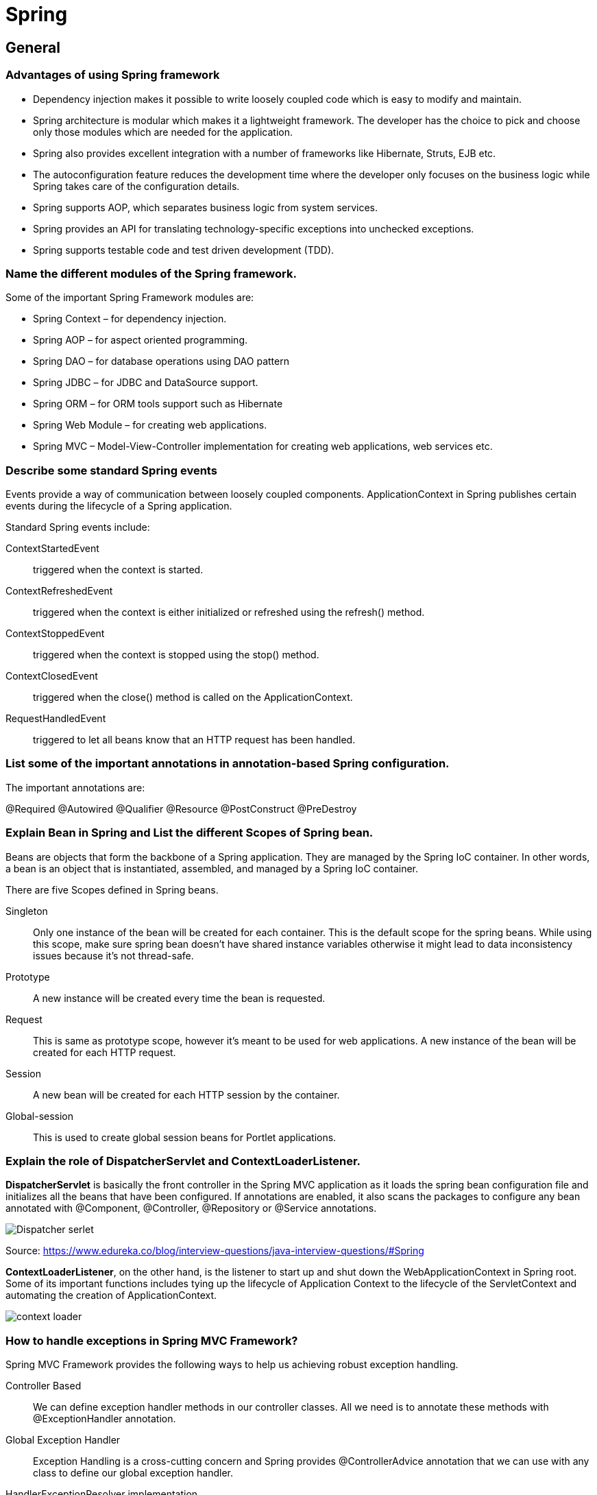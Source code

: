 = Spring

== General

=== Advantages of using Spring framework

* Dependency injection makes it possible to write loosely coupled code which is easy to modify and maintain.
* Spring architecture is modular which makes it a lightweight framework. The developer has the choice to pick and choose only those modules which are needed for the application.
* Spring also provides excellent integration with a number of frameworks like Hibernate, Struts, EJB etc.
* The autoconfiguration feature reduces the development time where the developer only focuses on the business logic while Spring takes care of the configuration details.
* Spring supports AOP, which separates business logic from system services.
* Spring provides an API for translating technology-specific exceptions into unchecked exceptions.
* Spring supports testable code and test driven development (TDD).

=== Name the different modules of the Spring framework.
Some of the important Spring Framework modules are:

* Spring Context – for dependency injection.
* Spring AOP – for aspect oriented programming.
* Spring DAO – for database operations using DAO pattern
* Spring JDBC – for JDBC and DataSource support.
* Spring ORM – for ORM tools support such as Hibernate
* Spring Web Module – for creating web applications.
* Spring MVC – Model-View-Controller implementation for creating web applications, web services etc.

=== Describe some standard Spring events

Events provide a way of communication between loosely coupled components. ApplicationContext in Spring publishes certain events during the lifecycle of a Spring application.

Standard Spring events include:

ContextStartedEvent:: triggered when the context is started.
ContextRefreshedEvent:: triggered when the context is either initialized or refreshed using the refresh() method.
ContextStoppedEvent:: triggered when the context is stopped using the stop() method.
ContextClosedEvent:: triggered when the close() method is called on the ApplicationContext.
RequestHandledEvent:: triggered to let all beans know that an HTTP request has been handled.

=== List some of the important annotations in annotation-based Spring configuration.

The important annotations are:

@Required
@Autowired
@Qualifier
@Resource
@PostConstruct
@PreDestroy

=== Explain Bean in Spring and List the different Scopes of Spring bean.

Beans are objects that form the backbone of a Spring application. They are managed by the Spring IoC container. In other words, a bean is an object that is instantiated, assembled, and managed by a Spring IoC container.

There are five Scopes defined in Spring beans.

Singleton:: Only one instance of the bean will be created for each container. This is the default scope for the spring beans. While using this scope, make sure spring bean doesn’t have shared instance variables otherwise it might lead to data inconsistency issues because it’s not thread-safe.
Prototype:: A new instance will be created every time the bean is requested.
Request:: This is same as prototype scope, however it’s meant to be used for web applications. A new instance of the bean will be created for each HTTP request.
Session:: A new bean will be created for each HTTP session by the container.
Global-session:: This is used to create global session beans for Portlet applications.

=== Explain the role of DispatcherServlet and ContextLoaderListener.

*DispatcherServlet* is basically the front controller in the Spring MVC application as it loads the spring bean configuration file and initializes all the beans that have been configured. If annotations are enabled, it also scans the packages to configure any bean annotated with @Component, @Controller, @Repository or @Service annotations.

image::images/dispatcherServlet.png[Dispatcher serlet]
Source: https://www.edureka.co/blog/interview-questions/java-interview-questions/#Spring


*ContextLoaderListener*, on the other hand, is the listener to start up and shut down the WebApplicationContext in Spring root. Some of its important functions includes tying up the lifecycle of Application Context to the lifecycle of the ServletContext and automating the creation of ApplicationContext.

image::images/contextLoader.png[context loader]

=== How to handle exceptions in Spring MVC Framework?
Spring MVC Framework provides the following ways to help us achieving robust exception handling.

Controller Based::
We can define exception handler methods in our controller classes. All we need is to annotate these methods with @ExceptionHandler annotation.

Global Exception Handler::
Exception Handling is a cross-cutting concern and Spring provides @ControllerAdvice annotation that we can use with any class to define our global exception handler.

HandlerExceptionResolver implementation::
For generic exceptions, most of the times we serve static pages. Spring Framework provides HandlerExceptionResolver interface that we can implement to create global exception handler. The reason behind this additional way to define global exception handler is that Spring framework also provides default implementation classes that we can define in our spring bean configuration file to get spring framework exception handling benefits.


